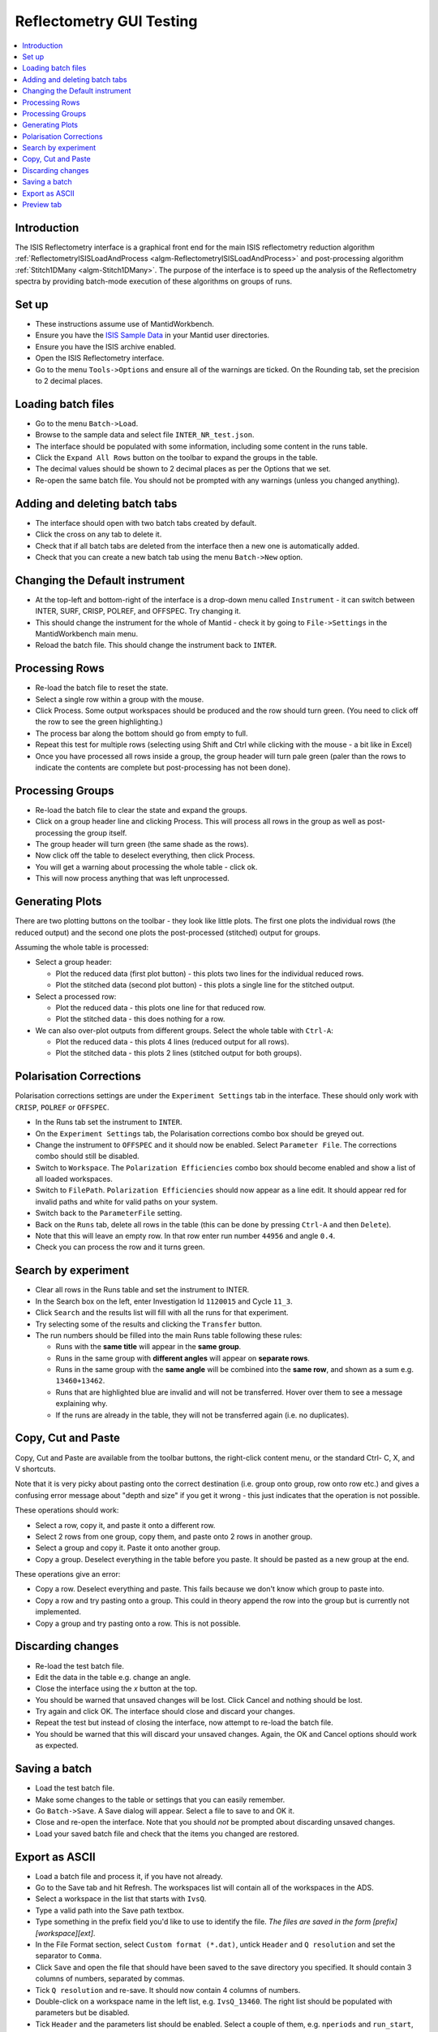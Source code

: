 .. _reflectometry_gui_testing:

Reflectometry GUI Testing
=========================

.. contents::
   :local:

Introduction
------------

The ISIS Reflectometry interface is a graphical front end for the main ISIS reflectometry reduction algorithm :ref:`ReflectometryISISLoadAndProcess <algm-ReflectometryISISLoadAndProcess>` and post-processing algorithm :ref:`Stitch1DMany <algm-Stitch1DMany>`. The purpose of the interface is to speed up the analysis of the Reflectometry spectra by providing batch-mode execution of these algorithms on groups of runs.

Set up
------

- These instructions assume use of MantidWorkbench.
- Ensure you have the `ISIS Sample Data <http://download.mantidproject.org>`__ in your Mantid user directories.
- Ensure you have the ISIS archive enabled.
- Open the ISIS Reflectometry interface.
- Go to the menu ``Tools->Options`` and ensure all of the warnings are ticked. On the Rounding tab, set the precision to 2 decimal places.

Loading batch files
-------------------

- Go to the menu ``Batch->Load``.
- Browse to the sample data and select file ``INTER_NR_test.json``.
- The interface should be populated with some information, including some content in the runs table.
- Click the ``Expand All Rows`` button on the toolbar to expand the groups in the table.
- The decimal values should be shown to 2 decimal places as per the Options that we set.
- Re-open the same batch file. You should not be prompted with any warnings (unless you changed anything).

Adding and deleting batch tabs
------------------------------

- The interface should open with two batch tabs created by default.
- Click the cross on any tab to delete it.
- Check that if all batch tabs are deleted from the interface then a new one is automatically added.
- Check that you can create a new batch tab using the menu ``Batch->New`` option.

Changing the Default instrument
-------------------------------

- At the top-left and bottom-right of the interface is a drop-down menu called ``Instrument`` - it can switch between INTER, SURF, CRISP, POLREF, and OFFSPEC. Try changing it.
- This should change the instrument for the whole of Mantid - check it by going to ``File->Settings`` in the MantidWorkbench main menu.
- Reload the batch file. This should change the instrument back to ``INTER``.

Processing Rows
---------------

- Re-load the batch file to reset the state.
- Select a single row within a group with the mouse.
- Click Process. Some output workspaces should be produced and the row should turn green. (You need to click off the row to see the green highlighting.)
- The process bar along the bottom should go from empty to full.
- Repeat this test for multiple rows (selecting using Shift and Ctrl while clicking with the mouse - a bit like in Excel)
- Once you have processed all rows inside a group, the group header will turn pale green (paler than the rows to indicate the contents are complete but post-processing has not been done).

Processing Groups
-----------------

- Re-load the batch file to clear the state and expand the groups.
- Click on a group header line and clicking Process. This will process all rows in the group as well as post-processing the group itself.
- The group header will turn green (the same shade as the rows).
- Now click off the table to deselect everything, then click Process.
- You will get a warning about processing the whole table - click ok.
- This will now process anything that was left unprocessed.

Generating Plots
----------------

There are two plotting buttons on the toolbar - they look like little plots. The first one plots the individual rows (the reduced output) and the second one plots the post-processed (stitched) output for groups.

Assuming the whole table is processed:

- Select a group header:

  - Plot the reduced data (first plot button) - this plots two lines for the individual reduced rows.
  - Plot the stitched data (second plot button) - this plots a single line for the stitched output.

- Select a processed row:

  - Plot the reduced data - this plots one line for that reduced row.
  - Plot the stitched data - this does nothing for a row.

- We can also over-plot outputs from different groups. Select the whole table with ``Ctrl-A``:

  - Plot the reduced data - this plots 4 lines (reduced output for all rows).
  - Plot the stitched data - this plots 2 lines (stitched output for both groups).

Polarisation Corrections
------------------------

Polarisation corrections settings are under the ``Experiment Settings`` tab in the interface. These should only work with ``CRISP``, ``POLREF`` or ``OFFSPEC``.

- In the Runs tab set the instrument to ``INTER``.
- On the ``Experiment Settings`` tab, the Polarisation corrections combo box should be greyed out.
- Change the instrument to ``OFFSPEC`` and it should now be enabled. Select ``Parameter File``. The corrections combo should still be disabled.
- Switch to ``Workspace``. The ``Polarization Efficiencies`` combo box should become enabled and show a list of all loaded workspaces.
- Switch to ``FilePath``. ``Polarization Efficiencies`` should now appear as a line edit. It should appear red for invalid paths and white for valid paths on your system.
- Switch back to the ``ParameterFile`` setting.
- Back on the ``Runs`` tab, delete all rows in the table (this can be done by pressing ``Ctrl-A`` and then ``Delete``).
- Note that this will leave an empty row. In that row enter run number ``44956`` and angle ``0.4``.
- Check you can process the row and it turns green.

Search by experiment
--------------------

- Clear all rows in the Runs table and set the instrument to INTER.
- In the Search box on the left, enter Investigation Id ``1120015`` and Cycle ``11_3``.
- Click ``Search`` and the results list will fill with all the runs for that experiment.
- Try selecting some of the results and clicking the ``Transfer`` button.
- The run numbers should be filled into the main Runs table following these rules:

  - Runs with the **same title** will appear in the **same group**.
  - Runs in the same group with **different angles** will appear on **separate rows**.
  - Runs in the same group with the **same angle** will be combined into the **same row**, and shown as a sum e.g. ``13460+13462``.
  - Runs that are highlighted blue are invalid and will not be transferred. Hover over them to see a message explaining why.
  - If the runs are already in the table, they will not be transferred again (i.e. no duplicates).

Copy, Cut and Paste
-------------------

Copy, Cut and Paste are available from the toolbar buttons, the right-click content menu, or the standard Ctrl- C, X, and V shortcuts.

Note that it is very picky about pasting onto the correct destination (i.e. group onto group, row onto row etc.) and gives a confusing error message about "depth and size" if you get it wrong - this just indicates that the operation is not possible.

These operations should work:

- Select a row, copy it, and paste it onto a different row.
- Select 2 rows from one group, copy them, and paste onto 2 rows in another group.
- Select a group and copy it. Paste it onto another group.
- Copy a group. Deselect everything in the table before you paste. It should be pasted as a new group at the end.

These operations give an error:

- Copy a row. Deselect everything and paste. This fails because we don't know which group to paste into.
- Copy a row and try pasting onto a group. This could in theory append the row into the group but is currently not implemented.
- Copy a group and try pasting onto a row. This is not possible.

Discarding changes
------------------

- Re-load the test batch file.
- Edit the data in the table e.g. change an angle.
- Close the interface using the `x` button at the top.
- You should be warned that unsaved changes will be lost. Click Cancel and nothing should be lost.
- Try again and click OK. The interface should close and discard your changes.
- Repeat the test but instead of closing the interface, now attempt to re-load the batch file.
- You should be warned that this will discard your unsaved changes. Again, the OK and Cancel options should work as expected.

Saving a batch
--------------

- Load the test batch file.
- Make some changes to the table or settings that you can easily remember.
- Go ``Batch->Save``. A Save dialog will appear. Select a file to save to and OK it.
- Close and re-open the interface. Note that you should *not* be prompted about discarding unsaved changes.
- Load your saved batch file and check that the items you changed are restored.

Export as ASCII
---------------

- Load a batch file and process it, if you have not already.
- Go to the Save tab and hit Refresh. The workspaces list will contain all of the workspaces in the ADS.
- Select a workspace in the list that starts with ``IvsQ``.
- Type a valid path into the Save path textbox.
- Type something in the prefix field you'd like to use to identify the file. *The files are saved in the form [prefix][workspace][ext]*.
- In the File Format section, select ``Custom format (*.dat)``, untick ``Header`` and ``Q resolution`` and set the separator to ``Comma``.
- Click ``Save`` and open the file that should have been saved to the save directory you specified. It should contain 3 columns of numbers, separated by commas.
- Tick ``Q resolution`` and re-save. It should now contain 4 columns of numbers.
- Double-click on a workspace name in the left list, e.g. ``IvsQ_13460``. The right list should be populated with parameters but be disabled.
- Tick ``Header`` and the parameters list should be enabled. Select a couple of them, e.g. ``nperiods`` and ``run_start``, and re-save.

  - The file should now contain some header text starting with ``MFT``.
  - Amongst other things this text should contain the logs you selected, e.g. ``nperiods : 1`` and ``run_end : 2011-12-15T14:19:13``.

- Try changing the separator to spaces or tabs and check that the 3 or 4 columns of numbers are separated using that separator.
- Change the dropdown to ``ORSO Ascii (*.ort)``. The ``Header`` checkbox, separators and parameter settings are not applicable so they should be greyed out.
- Untick ``Q resolution`` and click Save. You should get a header at the top starting with ``ORSO reflectivity data file``. There should be 3 columns of numbers with headings ``Qz``, ``R`` and ``sR``.
- Tick ``Q resolution`` and re-save. The file should now contain 4 columns of numbers with headings ``Qz``, ``R``, ``sR`` and ``sQz``.
- Change the dropdown to ``3 column (*.dat)``. The settings should remain greyed out and the ``Q resolution`` checkbox should also be greyed out as it is not applicable. Click save and you should get 3 columns of numbers separated by tabs (including a leading tab). At the top there is an integer indicating the number of lines in the data.
- Change the dropdown to ``ANSTO, MotoFit, 4 Column (*.txt)``. The settings remain greyed out. Click save and you should get 4 columns of numbers separated by tabs (with no leading tab).
- Change the dropdown to ``ILL Cosmos (*.mft)``. The settings remain greyed out apart from the parameters which should now be enabled. Click save and you should get 3 columns of numbers padded by spaces (including leading spaces). There should be a header starting ``MFT`` which includes any parameters you selected, the same as the Custom format.

- Try entering a non-existent or invalid save path and then try to Save. You should get an error saying that the path is invalid.

Preview tab
---------------

- Go to the Reduction Preview tab.
- Type ``INTER45455`` into the ``Run`` input. Set the ``Angle`` to ``1`` and click ``Load``. The instrument view plot should display the data on a detector with four banks. Note, with this dataset, we expect an error "Detector with ID..." to be thrown at this stage.
- Go to the drop-down underneath the color scale next to the second (slice viewer) plot and select ``SymmetricLog10``. This should allow you to see the counts on the slice viewer plot more clearly. You should see what appear as roughly four horizontal lines of data on the plot.
- Going back to the instrument view plot, click the rectangle-select button above it and draw a single region that selects all detector banks. The selected detector segments should be summed and the result plotted on the slice viewer, appearing as a single line of data.
- Reduce the size of your original region on the instrument view and check that multiple regions can be added to the plot. Check that when moving and resizing regions, the slice viewer plot is updated.
- Check that you can delete regions from the instrument view by selecting them and pressing the delete key on your keyboard.
- Make sure you have at least one region selected on the instrument view.
- Click the rectangle select button above the slice viewer plot and draw a ``Signal`` region on the plot. A reduction will now be triggered for the selected spectra and the result plotted on the 1D plot.
- Click the drop-down on the rectangle select button and select ``Transmission``. Draw a transmission region onto the slice viewer plot. Then, in the same way, add one or more ``Background`` regions. The reduction should be re-run each time a region is added:

  - You should see the tab quickly disable and re-enable.
  - Another run of ``ReflectometryReductionOneAuto`` will be logged in the Messages bar.
  - The 1D plot should update (although this is usually only noticeable when changes are made to the Signal region).

- Check that moving and resizing regions triggers a re-run of the reduction.
- Check that you can delete one of the Background regions by selecting it and pressing delete on your keyboard.
- Click the ``Apply`` button at the bottom right of the tab. The selected regions of interest should be populated in the lookup table on the Experiment Settings tab.
- Back on the Reduction Preview tab, click the export button above the top left of the 1D plot. This should export a workspace called ``preview_reduced_ws`` to the ADS.
- Right-click the workspace and select ``Show History``:

  - View the history for ``ReflectometryReductionOneAuto`` and check that the inputs for ``ProcessingInstructions``, ``BackgroundProcessingInstructions`` and ``TransmissionProcessingInstructions`` correspond to the ranges of spectra you selected.
  - View the history for ``ReflectometryISISSumBanks`` and check that the input for ``ROIDetectorIDs`` matches the range of detector IDs you selected.

- Back in the Reflectometry interface, go to the Runs tab. In the Process Runs table on the right-hand panel of the tab, enter Run ``INTER45455`` and Angle ``1`` into the first child row. Click Process.
- Compare plots of the ``preview_reduced_ws`` (from the Preview reduction) with ``IvsQ_binned_45455`` (from the batch reduction). They should be the same.
- The plots on the Reduction Preview tab are located within three dockable widgets. Check that the widgets can be undocked, re-docked, re-sized etc. without error or loss of functionality.
